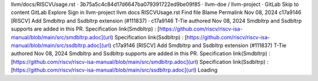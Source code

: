 llvm/docs/RISCVUsage.rst · 3b75a5c4c84d17d6647ba079391722ed9be09f85 · llvm-doe / llvm-project · GitLab
Skip to content
GitLab
Explore
Sign in
llvm-project
llvm
docs
RISCVUsage.rst
Find file
Blame
Permalink
Nov 08, 2024
c17a9146
[RISCV] Add Smdbltrp and Ssdbltrp extension (#111837)
·
c17a9146
T-Tie authored Nov 08, 2024
Smdbltrp and Ssdbltrp supports are added in this PR.
Specification link(Smdbltrp) :
[https://github.com/riscv/riscv-isa-manual/blob/main/src/smdbltrp.adoc](url)
Specification link(Ssdbltrp) :
[https://github.com/riscv/riscv-isa-manual/blob/main/src/ssdbltrp.adoc](url)
c17a9146
[RISCV] Add Smdbltrp and Ssdbltrp extension (#111837)
T-Tie authored Nov 08, 2024
Smdbltrp and Ssdbltrp supports are added in this PR.
Specification link(Smdbltrp) :
[https://github.com/riscv/riscv-isa-manual/blob/main/src/smdbltrp.adoc](url)
Specification link(Ssdbltrp) :
[https://github.com/riscv/riscv-isa-manual/blob/main/src/ssdbltrp.adoc](url)
Loading